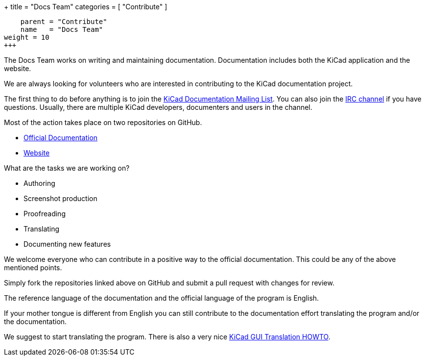 +++
title = "Docs Team"
categories = [ "Contribute" ]
[menu.main]
    parent = "Contribute"
    name   = "Docs Team"
weight = 10
+++

The Docs Team works on writing and maintaining documentation.
Documentation includes both the KiCad application and the website.

We are always looking for volunteers who are interested in
contributing to the KiCad documentation project.

The first thing to do before anything is to join the
link:https://launchpad.net/~kicad-doc-devs[KiCad Documentation Mailing
List].  You can also join the link:/community/irc[IRC channel] if you
have questions. Usually, there are multiple KiCad developers,
documenters and users in the channel.

Most of the action takes place on two repositories on GitHub.

 - link:https://github.com/KiCad/kicad-doc[Official Documentation]
 - link:https://github.com/KiCad/kicad-website[Website]

What are the tasks we are working on?

 - Authoring
 - Screenshot production
 - Proofreading
 - Translating
 - Documenting new features

We welcome everyone who can contribute in a positive way to the
official documentation. This could be any of the above mentioned
points.

Simply fork the repositories linked above on GitHub and submit a pull
request with changes for review.

The reference language of the documentation and the official language of
the program is English.

If your mother tongue is different from English you can still contribute
to the documentation effort translating the program and/or the
documentation.

We suggest to start translating the program. There is also a very nice
link:http:http://docs.kicad-pcb.org/stable/en/gui_translation_howto.html[KiCad
GUI Translation HOWTO].
